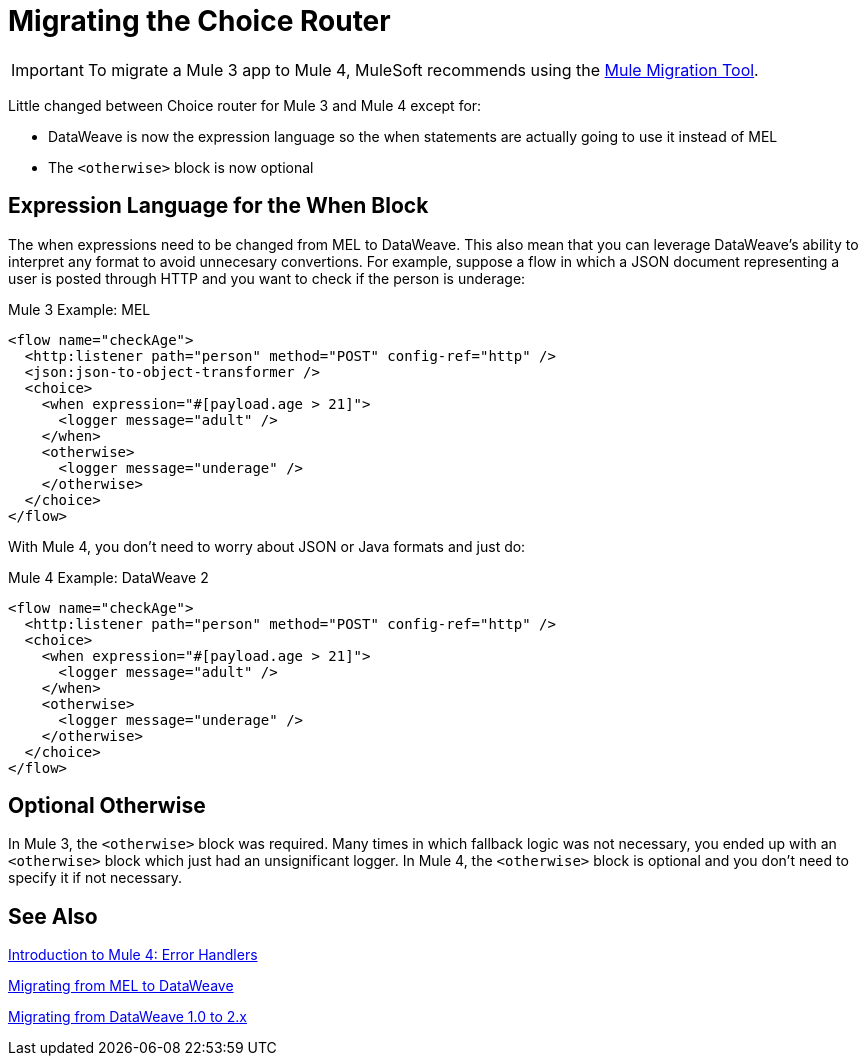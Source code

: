 = Migrating the Choice Router
// sme: DF, author: sduke?

IMPORTANT: To migrate a Mule 3 app to Mule 4, MuleSoft recommends using the link:migration-tool[Mule Migration Tool].

Little changed between Choice router for Mule 3 and Mule 4 except for:

* DataWeave is now the expression language so the when statements are actually going to use it instead of MEL
* The `<otherwise>` block is now optional

== Expression Language for the When Block

The when expressions need to be changed from MEL to DataWeave. This also mean that you can leverage DataWeave's ability to interpret any format to avoid unnecesary convertions. For example, suppose a flow in which a JSON document representing a user is posted through HTTP and you want to check if the person is underage:

.Mule 3 Example: MEL
[source,xml, linenums]
----
<flow name="checkAge">
  <http:listener path="person" method="POST" config-ref="http" />
  <json:json-to-object-transformer />
  <choice>
    <when expression="#[payload.age > 21]">
      <logger message="adult" />
    </when>
    <otherwise>
      <logger message="underage" />
    </otherwise>
  </choice>
</flow>
----

With Mule 4, you don't need to worry about JSON or Java formats and just do:

.Mule 4 Example: DataWeave 2
[source,xml, linenums]
----
<flow name="checkAge">
  <http:listener path="person" method="POST" config-ref="http" />
  <choice>
    <when expression="#[payload.age > 21]">
      <logger message="adult" />
    </when>
    <otherwise>
      <logger message="underage" />
    </otherwise>
  </choice>
</flow>
----

== Optional Otherwise

In Mule 3, the `<otherwise>` block was required. Many times in which fallback logic was not necessary, you ended up with an `<otherwise>` block which just had an unsignificant logger. In Mule 4, the `<otherwise>` block is optional and you don't need to specify it if not necessary.


== See Also

link:intro-error-handlers[Introduction to Mule 4: Error Handlers]

link:migration-mel[Migrating from MEL to DataWeave]

link:migration-dataweave[Migrating from DataWeave 1.0 to 2.x]
